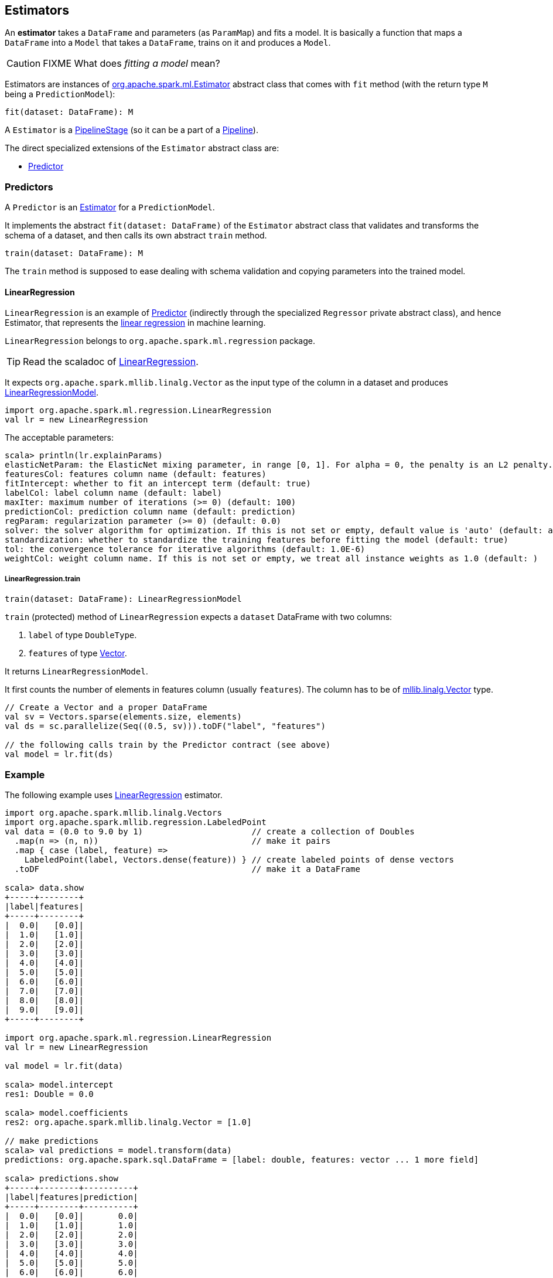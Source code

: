 == Estimators

An *estimator* takes a `DataFrame` and parameters (as `ParamMap`) and fits a model. It is basically a function that maps a `DataFrame` into a `Model` that takes a `DataFrame`, trains on it and produces a `Model`.

CAUTION: FIXME What does _fitting a model_ mean?

Estimators are instances of http://spark.apache.org/docs/latest/api/scala/index.html#org.apache.spark.ml.Estimator[org.apache.spark.ml.Estimator] abstract class that comes with `fit` method (with the return type `M` being a `PredictionModel`):

[source, scala]
----
fit(dataset: DataFrame): M
----

A `Estimator` is a link:spark-mllib-pipelines.adoc#PipelineStage[PipelineStage] (so it can be a part of a link:spark-mllib-pipelines.adoc#Pipeline[Pipeline]).

The direct specialized extensions of the `Estimator` abstract class are:

* <<Predictor, Predictor>>

=== [[Predictor]] Predictors

A `Predictor` is an link:spark-mllib-pipelines.adoc#Estimator[Estimator] for a `PredictionModel`.

It implements the abstract `fit(dataset: DataFrame)` of the `Estimator` abstract class that validates and transforms the schema of a dataset, and then calls its own abstract `train` method.

[source, scala]
----
train(dataset: DataFrame): M
----

The `train` method is supposed to ease dealing with schema validation and copying parameters into the trained model.

==== [[LinearRegression]] LinearRegression

`LinearRegression` is an example of <<Predictor, Predictor>> (indirectly through the specialized `Regressor` private abstract class), and hence Estimator, that represents the https://en.wikipedia.org/wiki/Simple_linear_regression[linear regression] in machine learning.

`LinearRegression` belongs to `org.apache.spark.ml.regression` package.

TIP: Read the scaladoc of https://spark.apache.org/docs/latest/api/scala/index.html#org.apache.spark.ml.regression.LinearRegression[LinearRegression].

It expects `org.apache.spark.mllib.linalg.Vector` as the input type of the column in a dataset and produces link:spark-mllib-models.adoc#LinearRegressionModel[LinearRegressionModel].

[source, scala]
----
import org.apache.spark.ml.regression.LinearRegression
val lr = new LinearRegression
----

The acceptable parameters:

[source, scala]
----
scala> println(lr.explainParams)
elasticNetParam: the ElasticNet mixing parameter, in range [0, 1]. For alpha = 0, the penalty is an L2 penalty. For alpha = 1, it is an L1 penalty (default: 0.0)
featuresCol: features column name (default: features)
fitIntercept: whether to fit an intercept term (default: true)
labelCol: label column name (default: label)
maxIter: maximum number of iterations (>= 0) (default: 100)
predictionCol: prediction column name (default: prediction)
regParam: regularization parameter (>= 0) (default: 0.0)
solver: the solver algorithm for optimization. If this is not set or empty, default value is 'auto' (default: auto)
standardization: whether to standardize the training features before fitting the model (default: true)
tol: the convergence tolerance for iterative algorithms (default: 1.0E-6)
weightCol: weight column name. If this is not set or empty, we treat all instance weights as 1.0 (default: )
----

===== [[LinearRegression-train]] LinearRegression.train

[source, scala]
----
train(dataset: DataFrame): LinearRegressionModel
----

`train` (protected) method of `LinearRegression` expects a `dataset` DataFrame with two columns:

1. `label` of type `DoubleType`.
2. `features` of type link:spark-mllib-vector.adoc[Vector].

It returns `LinearRegressionModel`.

It first counts the number of elements in features column (usually `features`). The column has to be of link:spark-mllib-vector.adoc[mllib.linalg.Vector] type.

[source, scala]
----
// Create a Vector and a proper DataFrame
val sv = Vectors.sparse(elements.size, elements)
val ds = sc.parallelize(Seq((0.5, sv))).toDF("label", "features")

// the following calls train by the Predictor contract (see above)
val model = lr.fit(ds)
----

=== [[example]] Example

The following example uses <<LinearRegression, LinearRegression>> estimator.

[source, scala]
----
import org.apache.spark.mllib.linalg.Vectors
import org.apache.spark.mllib.regression.LabeledPoint
val data = (0.0 to 9.0 by 1)                      // create a collection of Doubles
  .map(n => (n, n))                               // make it pairs
  .map { case (label, feature) =>
    LabeledPoint(label, Vectors.dense(feature)) } // create labeled points of dense vectors
  .toDF                                           // make it a DataFrame

scala> data.show
+-----+--------+
|label|features|
+-----+--------+
|  0.0|   [0.0]|
|  1.0|   [1.0]|
|  2.0|   [2.0]|
|  3.0|   [3.0]|
|  4.0|   [4.0]|
|  5.0|   [5.0]|
|  6.0|   [6.0]|
|  7.0|   [7.0]|
|  8.0|   [8.0]|
|  9.0|   [9.0]|
+-----+--------+

import org.apache.spark.ml.regression.LinearRegression
val lr = new LinearRegression

val model = lr.fit(data)

scala> model.intercept
res1: Double = 0.0

scala> model.coefficients
res2: org.apache.spark.mllib.linalg.Vector = [1.0]

// make predictions
scala> val predictions = model.transform(data)
predictions: org.apache.spark.sql.DataFrame = [label: double, features: vector ... 1 more field]

scala> predictions.show
+-----+--------+----------+
|label|features|prediction|
+-----+--------+----------+
|  0.0|   [0.0]|       0.0|
|  1.0|   [1.0]|       1.0|
|  2.0|   [2.0]|       2.0|
|  3.0|   [3.0]|       3.0|
|  4.0|   [4.0]|       4.0|
|  5.0|   [5.0]|       5.0|
|  6.0|   [6.0]|       6.0|
|  7.0|   [7.0]|       7.0|
|  8.0|   [8.0]|       8.0|
|  9.0|   [9.0]|       9.0|
+-----+--------+----------+

import org.apache.spark.ml.evaluation.RegressionEvaluator

// rmse is the default metric
// We're explicit here for learning purposes
val evaluator = new RegressionEvaluator().setMetricName("rmse")
val rmse = evaluator.evaluate(predictions)

scala> println(s"Root Mean Squared Error: $rmse")
Root Mean Squared Error: 0.0

import org.apache.spark.mllib.linalg.DenseVector
// NOTE Follow along to learn spark.ml-way (not RDD-way)
predictions.rdd.map { r =>
  (r(0).asInstanceOf[Double], r(1).asInstanceOf[DenseVector](0).toDouble, r(2).asInstanceOf[Double]))
  .toDF("label", "feature0", "prediction").show
+-----+--------+----------+
|label|feature0|prediction|
+-----+--------+----------+
|  0.0|     0.0|       0.0|
|  1.0|     1.0|       1.0|
|  2.0|     2.0|       2.0|
|  3.0|     3.0|       3.0|
|  4.0|     4.0|       4.0|
|  5.0|     5.0|       5.0|
|  6.0|     6.0|       6.0|
|  7.0|     7.0|       7.0|
|  8.0|     8.0|       8.0|
|  9.0|     9.0|       9.0|
+-----+--------+----------+

// Let's make it nicer to the eyes using a Scala case class
scala> :pa
// Entering paste mode (ctrl-D to finish)

import org.apache.spark.sql.Row
import org.apache.spark.mllib.linalg.DenseVector
case class Prediction(label: Double, feature0: Double, prediction: Double)
object Prediction {
  def apply(r: Row) = new Prediction(
    label = r(0).asInstanceOf[Double],
    feature0 = r(1).asInstanceOf[DenseVector](0).toDouble,
    prediction = r(2).asInstanceOf[Double])
}

// Exiting paste mode, now interpreting.

import org.apache.spark.sql.Row
import org.apache.spark.mllib.linalg.DenseVector
defined class Prediction
defined object Prediction

scala> predictions.rdd.map(Prediction.apply).toDF.show
+-----+--------+----------+
|label|feature0|prediction|
+-----+--------+----------+
|  0.0|     0.0|       0.0|
|  1.0|     1.0|       1.0|
|  2.0|     2.0|       2.0|
|  3.0|     3.0|       3.0|
|  4.0|     4.0|       4.0|
|  5.0|     5.0|       5.0|
|  6.0|     6.0|       6.0|
|  7.0|     7.0|       7.0|
|  8.0|     8.0|       8.0|
|  9.0|     9.0|       9.0|
+-----+--------+----------+
----
